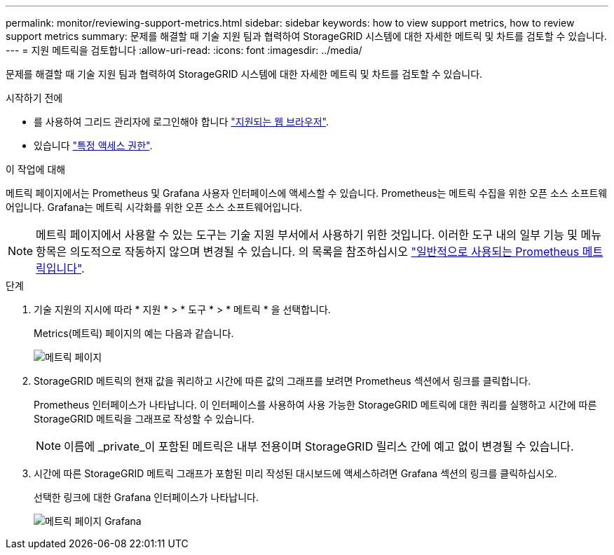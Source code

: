 ---
permalink: monitor/reviewing-support-metrics.html 
sidebar: sidebar 
keywords: how to view support metrics, how to review support metrics 
summary: 문제를 해결할 때 기술 지원 팀과 협력하여 StorageGRID 시스템에 대한 자세한 메트릭 및 차트를 검토할 수 있습니다. 
---
= 지원 메트릭을 검토합니다
:allow-uri-read: 
:icons: font
:imagesdir: ../media/


[role="lead"]
문제를 해결할 때 기술 지원 팀과 협력하여 StorageGRID 시스템에 대한 자세한 메트릭 및 차트를 검토할 수 있습니다.

.시작하기 전에
* 를 사용하여 그리드 관리자에 로그인해야 합니다 link:../admin/web-browser-requirements.html["지원되는 웹 브라우저"].
* 있습니다 link:../admin/admin-group-permissions.html["특정 액세스 권한"].


.이 작업에 대해
메트릭 페이지에서는 Prometheus 및 Grafana 사용자 인터페이스에 액세스할 수 있습니다. Prometheus는 메트릭 수집을 위한 오픈 소스 소프트웨어입니다. Grafana는 메트릭 시각화를 위한 오픈 소스 소프트웨어입니다.


NOTE: 메트릭 페이지에서 사용할 수 있는 도구는 기술 지원 부서에서 사용하기 위한 것입니다. 이러한 도구 내의 일부 기능 및 메뉴 항목은 의도적으로 작동하지 않으며 변경될 수 있습니다. 의 목록을 참조하십시오 link:commonly-used-prometheus-metrics.html["일반적으로 사용되는 Prometheus 메트릭입니다"].

.단계
. 기술 지원의 지시에 따라 * 지원 * > * 도구 * > * 메트릭 * 을 선택합니다.
+
Metrics(메트릭) 페이지의 예는 다음과 같습니다.

+
image::../media/metrics_page.png[메트릭 페이지]

. StorageGRID 메트릭의 현재 값을 쿼리하고 시간에 따른 값의 그래프를 보려면 Prometheus 섹션에서 링크를 클릭합니다.
+
Prometheus 인터페이스가 나타납니다. 이 인터페이스를 사용하여 사용 가능한 StorageGRID 메트릭에 대한 쿼리를 실행하고 시간에 따른 StorageGRID 메트릭을 그래프로 작성할 수 있습니다.

+

NOTE: 이름에 _private_이 포함된 메트릭은 내부 전용이며 StorageGRID 릴리스 간에 예고 없이 변경될 수 있습니다.

. 시간에 따른 StorageGRID 메트릭 그래프가 포함된 미리 작성된 대시보드에 액세스하려면 Grafana 섹션의 링크를 클릭하십시오.
+
선택한 링크에 대한 Grafana 인터페이스가 나타납니다.

+
image::../media/metrics_page_grafana.png[메트릭 페이지 Grafana]


